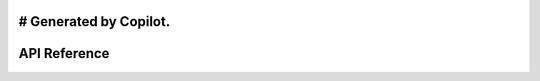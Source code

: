 # Generated by Copilot.
=============
API Reference
=============

.. autosummary::
   :toctree: api
   :recursive:

   rey
